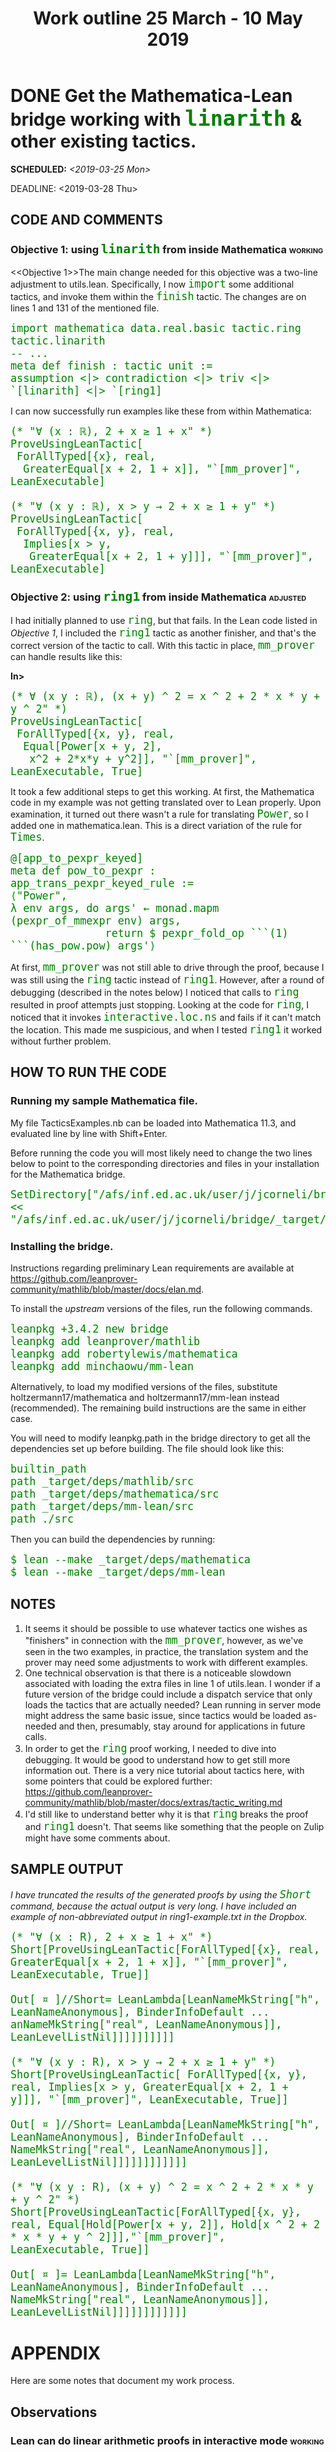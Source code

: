 #+TITLE: Work outline 25 March - 10 May 2019
#+OPTIONS: prop:t p:t \n:nil ^:nil toc:nil
#+HTML_HEAD_EXTRA:  <STYLE type="text/css"> code {font-size: 120%; color: green;} </STYLE>
#+LATEX_HEADER: \usepackage{enumitem}
#+LATEX_HEADER: \setlist[itemize]{itemsep=-10pt, nolistsep}
#+LATEX_HEADER: \setlist[enumerate]{itemsep=-10pt, nolistsep}
#+LATEX_HEADER: \def\UrlBreaks{\do\/\do-}
#+LATEX_HEADER: \usepackage[htt]{hyphenat}
#+LATEX_HEADER: \usepackage{hyperref}
#+LATEX_HEADER: \usepackage{fontspec}
#+LATEX_HEADER: \usepackage{unicode-math}
#+LATEX_HEADER: \usepackage{mathtools}
#+LATEX_HEADER: \setmonofont[Scale=.8]{DejaVu Sans Mono}
* DONE Get the Mathematica-Lean bridge working with =linarith= & other existing tactics.
SCHEDULED: <2019-03-25 Mon>
DEADLINE: <2019-03-28 Thu>
   :PROPERTIES:
   :Effort: 4 days
   :Away: 1 day off (Monday)
   :END:
** CODE AND COMMENTS

*** Objective 1: using =linarith= from inside Mathematica :working:
<<Objective 1>>The main change needed for this objective was a two-line adjustment to utils.lean. Specifically, I now =import= some additional tactics, and invoke them within the =finish= tactic.  The changes are on lines 1 and 131 of the mentioned file.

#+BEGIN_SRC lean
import mathematica data.real.basic tactic.ring tactic.linarith
-- ...
meta def finish : tactic unit :=
assumption <|> contradiction <|> triv <|> `[linarith] <|> `[ring1]
#+END_SRC

I can now successfully run examples like these from within Mathematica:

#+begin_src wolfram
(* "∀ (x : ℝ), 2 + x ≥ 1 + x" *)
ProveUsingLeanTactic[
 ForAllTyped[{x}, real,
  GreaterEqual[x + 2, 1 + x]], "`[mm_prover]", LeanExecutable]

(* "∀ (x y : ℝ), x > y → 2 + x ≥ 1 + y" *)
ProveUsingLeanTactic[
 ForAllTyped[{x, y}, real,
  Implies[x > y,
   GreaterEqual[x + 2, 1 + y]]], "`[mm_prover]", LeanExecutable]
#+end_src

*** Objective 2:  using =ring1= from inside Mathematica            :adjusted:

I had initially planned to use =ring=, but that fails.  In the Lean code listed in [[Objective 1]], I included the =ring1= tactic as another finisher, and that's the correct version of the tactic to call.   With this tactic in place, =mm_prover= can handle results like this:

*In>*
#+begin_src wolfram
(* ∀ (x y : ℝ), (x + y) ^ 2 = x ^ 2 + 2 * x * y + y ^ 2" *)
ProveUsingLeanTactic[
 ForAllTyped[{x, y}, real, 
  Equal[Power[x + y, 2], 
   x^2 + 2*x*y + y^2]], "`[mm_prover]", LeanExecutable, True]
#+end_src

It took a few additional steps to get this working.  At first, the Mathematica code in my example was not getting translated over to Lean properly.  Upon examination, it turned out there wasn't a rule for translating =Power=, so I added one in mathematica.lean.  This is a direct variation of the rule for =Times=.

#+begin_src lean
@[app_to_pexpr_keyed]
meta def pow_to_pexpr : app_trans_pexpr_keyed_rule :=
⟨"Power",
λ env args, do args' ← monad.mapm (pexpr_of_mmexpr env) args,
               return $ pexpr_fold_op ```(1) ```(has_pow.pow) args'⟩
#+end_src

At first,  =mm_prover= was not still able to drive through the proof, because I was still using the =ring= tactic instead of =ring1=.  However, after a round of debugging (described in the notes below) I noticed that calls to =ring= resulted in proof attempts just stopping.  Looking at the code for =ring=, I noticed that it invokes =interactive.loc.ns= and fails if it can't match the location.  This made me suspicious, and when I tested =ring1= it worked without further problem.

** HOW TO RUN THE CODE

*** Running my sample Mathematica file.
My file TacticsExamples.nb can be loaded into Mathematica 11.3, and evaluated line by line with Shift+Enter. 

Before running the code you will most likely need to change the two lines below to point to the corresponding directories and files in your installation for the Mathematica bridge.  

#+begin_src text
SetDirectory["/afs/inf.ed.ac.uk/user/j/jcorneli/bridge/_target/deps/mm_lean/src"]
<< "/afs/inf.ed.ac.uk/user/j/jcorneli/bridge/_target/deps/mathematica/src/lean_form.m"
#+end_src

*** Installing the bridge.
Instructions regarding preliminary Lean requirements are available at https://github.com/leanprover-community/mathlib/blob/master/docs/elan.md.

To install the /upstream/ versions of the files, run the following commands.

#+begin_src text
leanpkg +3.4.2 new bridge
leanpkg add leanprover/mathlib
leanpkg add robertylewis/mathematica
leanpkg add minchaowu/mm-lean
#+end_src

Alternatively, to load my modified versions of the files, substitute holtzermann17/mathematica and holtzermann17/mm-lean instead (recommended).  The remaining build instructions are the same in either case.

You will need to modify leanpkg.path in the bridge directory to get all the dependencies set up before building.  The file should look like this:

#+begin_src text
builtin_path
path _target/deps/mathlib/src
path _target/deps/mathematica/src
path _target/deps/mm-lean/src
path ./src
#+end_src

Then you can build the dependencies by running:

#+begin_src text
$ lean --make _target/deps/mathematica
$ lean --make _target/deps/mm-lean
#+end_src

** NOTES

1. It seems it should be possible to use whatever tactics one wishes as "finishers" in connection with the =mm_prover=, however, as we've seen in the two examples, in practice, the translation system and the prover may need some adjustments to work with different examples.
2. One technical observation is that there is a noticeable slowdown associated with loading the extra files in line 1 of utils.lean.  I wonder if a future version of the bridge could include a dispatch service that only loads the tactics that are actually needed?  Lean running in server mode might address the same basic issue, since tactics would be loaded as-needed and then, presumably, stay around for applications in future calls.
3. In order to get the =ring= proof working, I needed to dive into debugging.  It would be good to understand how to get still more information out. There is a very nice tutorial about tactics here, with some pointers that could be explored further: https://github.com/leanprover-community/mathlib/blob/master/docs/extras/tactic_writing.md
4. I'd still like to understand better why it is that =ring= breaks the proof and =ring1= doesn't.  That seems like something that the people on Zulip might have some comments about.

** SAMPLE OUTPUT

/I have truncated the results of the generated proofs by using the =Short= command, because the actual output is very long.  I have included an example of non-abbreviated output in ring1-example.txt in the Dropbox./

#+begin_src wolfram
(* "∀ (x : R), 2 + x ≥ 1 + x" *)
Short[ProveUsingLeanTactic[ForAllTyped[{x}, real, GreaterEqual[x + 2, 1 + x]], "`[mm_prover]", LeanExecutable, True]]

Out[ ¤ ]//Short= LeanLambda[LeanNameMkString["h", LeanNameAnonymous], BinderInfoDefault ... anNameMkString["real", LeanNameAnonymous]], LeanLevelListNil]]]]]]]]]]

(* "∀ (x y : R), x > y → 2 + x ≥ 1 + y" *)
Short[ProveUsingLeanTactic[ ForAllTyped[{x, y}, real, Implies[x > y, GreaterEqual[x + 2, 1 + y]]], "`[mm_prover]", LeanExecutable, True]]

Out[ ¤ ]//Short= LeanLambda[LeanNameMkString["h", LeanNameAnonymous], BinderInfoDefault ... NameMkString["real", LeanNameAnonymous]], LeanLevelListNil]]]]]]]]]]]]

(* "∀ (x y : R), (x + y) ^ 2 = x ^ 2 + 2 * x * y + y ^ 2" *)
Short[ProveUsingLeanTactic[ForAllTyped[{x, y}, real, Equal[Hold[Power[x + y, 2]], Hold[x ^ 2 + 2 * x * y + y ^ 2]]],"`[mm_prover]", LeanExecutable, True]]

Out[ ¤ ]= LeanLambda[LeanNameMkString["h", LeanNameAnonymous], BinderInfoDefault ... NameMkString["real", LeanNameAnonymous]], LeanLevelListNil]]]]]]]]]]]]
#+end_src

* APPENDIX

Here are some notes that document my work process.

** Observations
*** Lean can do linear arithmetic proofs in interactive mode 	    :working:

#+BEGIN_SRC lean
example (x : ℝ) : 2+x ≥ 1+x := begin linarith, end
#+END_SRC

*** Syntax and proofs for examples with "no antecedent"               :working:
<<noantecedent fails>> These examples illustrate some mistakes and a working example.
#+BEGIN_SRC lean
example ∀ (x : ℝ), 2 + x ≥ 1 + x := begin linarith, end          --wrong syntax
example : ∀ (x : ℝ), 2 + x ≥ 1 + x := begin linarith, end        --correct syntax, wrong proof
example : ∀ (x : ℝ), 2 + x ≥ 1 + x := begin intro, linarith, end --this works
#+END_SRC

*** The provided examples have no antecedent, and the proofs go through :working:

*In>*
#+BEGIN_SRC wolfram
DebugUsingLeanTactic[
 ForAllTyped[{p, q, r}, Prop, 
  Implies[Implies[p, Implies[q, r]], 
   Implies[And[p, q], r]]], "mm_prover", LeanExecutable]
#+END_SRC

*Out>*
#+BEGIN_SRC lean
"∀ (p q r : Prop), (p → q → r) → p ∧ q → r"
#+END_SRC

*In>*
#+BEGIN_SRC wolfram
ProveUsingLeanTactic[
 ForAllTyped[{p, q, r}, Prop, 
  Implies[Implies[p, Implies[q, r]], 
   Implies[And[p, q], r]]], "mm_prover", LeanExecutable]
#+END_SRC

*Out>*
#+BEGIN_SRC lean
"fun (h : Prop) (h_1 : Prop) (h_2 : Prop) (h_3 : h -> h_1 -> h_2) \
(h_4 : and h h_1), (h_3 (and.left h h_1 h_4) (and.right h h_1 h_4))"
#+END_SRC

*** Conclusion: the ljt prover takes care of intros
More specifically, looking at =apply_nonsplitting_rules= in ljt.lean, I see that it uses =intro_fresh=.

*** The prover in ljt.lean depends on several lemmas about implications in util.lean
"Useful lemmas":
#+BEGIN_SRC lean
def ljt_lemmas := [`imp_of_or_imp_left,
                   `imp_of_or_imp_right,
                   `uncurry,
                   `imp_false_of_not,
                   `nested_imp_elim,
                   `id_locked,
                   `absurd]
#+END_SRC

** Actions taken
*** =debug_using_tac= added to main.lean                            :working:
This is a modified version of =prove_using_tac= that just prints the translation from abstract syntax to Lean code.

Example: invoking lean on the generated file temp.lean works as follows:

*In>*
#+BEGIN_SRC lean
import main
open tactic.interactive
run_cmd debug_using_tac (mm_prover) "AY[ForAllTyped][AY[List][Y[p],Y[q],Y[r]],Y[Prop],AY[Implies][AY[Implies][Y[p],AY[Implies][Y[q],Y[r]]],AY[Implies][AY[And][Y[p],Y[q]],Y[r]]]]" ff >>= write_string
#+END_SRC

*Out>*
#+BEGIN_SRC lean
∀ (p q r : Prop), (p → q → r) → p ∧ q → r
#+END_SRC

*** =debug_using_tac= is integrated into the =DebugUsingLeanTactic= function in main.m :working:
<<debug linarith example>>
Example:

*In>*
#+BEGIN_SRC wolfram
DebugUsingLeanTactic[
 ForAllTyped[{x}, real, 
  GreaterEqual[x + 2, 1 + x]], "`[linarith]", LeanExecutable, True]
#+END_SRC

*Out>*
#+BEGIN_SRC lean
∀ (x : ℝ), 2 + x ≥ 1 + x
#+END_SRC
*** =translate_trace= added to main.lean, with examples in examples.lean :working:

I made a simple variant of =translate= that outputs tracing information.

#+begin_src lean
meta def translate_trace (mm_fml : string) : tactic string :=
do f ← preprocess mm_fml >>= pp,
   tactic.trace f.to_string,
   return f.to_string
#+end_src

This way I could debug the translations from abstract syntax.

#+begin_src lean
example : true :=
begin
  -- ∀ (x : ℝ), 2 + x ≥ 1 + x 
  translate_trace "AY[ForAllTyped][AY[List][Y[x]],Y[real],AY[GreaterEqual][AY[Plus][I[2],Y[x]],AY[Plus][I[1],Y[x]]]]",
  -- ∀ (x y : ℝ), (x + y) ^ 2 = x ^ 2 + 2 * x * y + y ^ 2
  translate_trace "AY[ForAllTyped][AY[List][Y[x],Y[y]],Y[real],AY[Equal][AY[Power][AY[Plus][Y[x],Y[y]],I[2]],AY[Plus][AY[Power][Y[x],I[2]],AY[Times][I[2],Y[x],Y[y]],AY[Power][Y[y],I[2]]]]]",
  -- ∀ (x y : ℝ), (x + y) ^ 2 = x ^ 2 + 2 * x * y + y ^ 2
  translate_trace "AY[ForAllTyped][AY[List][Y[x],Y[y]],Y[real],AY[Equal][AY[Hold][AY[Power][AY[Plus][Y[x],Y[y]],I[2]]],AY[Hold][AY[Plus][AY[Power][Y[x],I[2]],AY[Times][I[2],Y[x],Y[y]],AY[Power][Y[y],I[2]]]]]]",
  trivial,
end
#+end_src
*** Tactic mode proofs with =ring= and =linarith= are similar       :working:
Once I got the =ring= example translated over properly and found the proof still did not go through, my first debugging step was to notice that the tactic mode proof is straightforward, and also similar the example for =linarith=.

#+begin_src lean
import tactic.ring data.real.basic
example : ∀ (x : ℝ), 2 + x ≥ 1 + x := begin intro, linarith, end				--works
example : ∀ (x y : ℝ), (x + y) ^ 2 = x ^ 2 + 2 * x * y + y ^ 2 := begin intros x y, ring, end	--works
#+end_src

This suggested that the next step would be to debug =mm_prover=, and, specifically, to debug =finish=.
*** Debugging =finish= :working:
Here is how I instrumented =finish=.

#+begin_src lean
meta def finish : tactic unit :=
do {tactic.unsafe_run_io $ io.print_ln "assumption",
assumption}
<|>
do {tactic.unsafe_run_io $ io.print_ln "contradiction",
contradiction
}
<|>
do {tactic.unsafe_run_io $ io.print_ln "triv",
triv
}
<|>
do {tactic.unsafe_run_io $ io.print_ln "linarith",
`[linarith]
}
<|>
do {tactic.unsafe_run_io $ io.print_ln "ring",
`[ring1]
}
#+end_src

One particularly nice thing about these debugging instructions is that they work both on the command line and interactively inside the editor.  Thus, for example,

#+begin_src lean
import main
open tactic.interactive
-- When debugging information has been inserted, `run_cmd` turns blue here
run_cmd prove_using_tac (`[mm_prover]) "AY[ForAllTyped][AY[List][Y[x],Y[y]],Y[real],AY[Equal][AY[Power][AY[Plus][Y[x],Y[y]],I[2]],AY[Plus][AY[Power][Y[x],I[2]],AY[Times][I[2],Y[x],Y[y]],AY[Power][Y[y],I[2]]]]]" tt >>= write_string
#+end_src
... and saving this file and invoking lean on it, I also see the trace on the command line.

This way I could see that calling =ring= terminates the proof, whereas similar proofs using =linarith= went through several cycles.  

**  List of relevant files
- Mathematica file with examples in it ::
file://~/work/TacticsExamples.nb  /Examples to illustrate the code, excerpts copied above./
- Mathematica file for testing ::
file://~/work/BridgeRunning.nb  /More examples./
- Working directory ::
file://~/work/bridge/_target/deps/mm_lean/src  /Most of the code for Lean is in here./
- Main Lean file :: 
file://~/work/bridge/_target/deps/mm_lean/src/main.lean /I adjusted this to load tactic.ring and tactic.linarith. I think loading the extra code makes the process slower than it was before./ 
- Main Mathematica file :: 
file://~/work/bridge/_target/deps/mm_lean/src/main.m   /Translate mathematica syntax to Lean syntax. ...I just added some comments, trying to understand how this works better./
- Examples running directly in Lean :: 
file://~/work/bridge/_target/deps/mm_lean/examples.lean /This contains the examples I would like to replicate. ...and one non-working example that seems like a clue./
